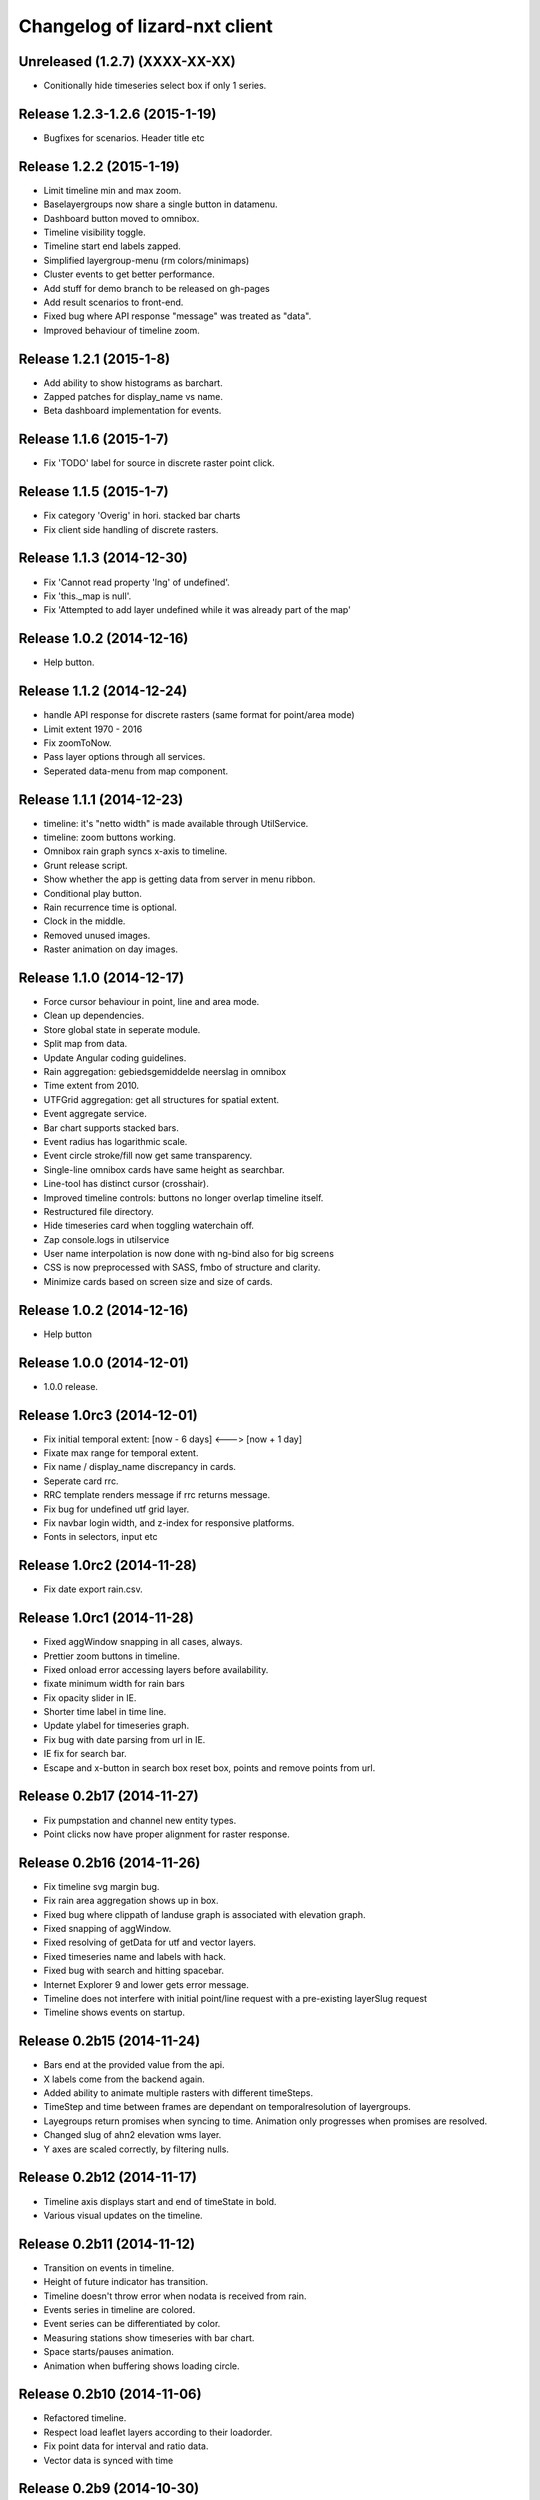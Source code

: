 Changelog of lizard-nxt client
==============================

Unreleased (1.2.7) (XXXX-XX-XX)
-------------------------------
- Conitionally hide timeseries select box if only 1 series.

Release 1.2.3-1.2.6 (2015-1-19)
-------------------------------
- Bugfixes for scenarios. Header title etc


Release 1.2.2 (2015-1-19)
---------------------

- Limit timeline min and max zoom.

- Baselayergroups now share a single button in datamenu.

- Dashboard button moved to omnibox.

- Timeline visibility toggle.

- Timeline start end labels zapped.

- Simplified layergroup-menu (rm colors/minimaps)

- Cluster events to get better performance.

- Add stuff for demo branch to be released on gh-pages

- Add result scenarios to front-end.

- Fixed bug where API response "message" was treated as "data".

- Improved behaviour of timeline zoom.


Release 1.2.1 (2015-1-8)
---------------------

- Add ability to show histograms as barchart.

- Zapped patches for display_name vs name.

- Beta dashboard implementation for events.


Release 1.1.6 (2015-1-7)
------------------------

- Fix 'TODO' label for source in discrete raster point click.


Release 1.1.5 (2015-1-7)
------------------------

- Fix category 'Overig' in hori. stacked bar charts

- Fix client side handling of discrete rasters.


Release 1.1.3 (2014-12-30)
--------------------------

- Fix 'Cannot read property 'lng' of undefined'.

- Fix 'this._map is null'.

- Fix 'Attempted to add layer undefined while it was already part of the map'


Release 1.0.2 (2014-12-16)
--------------------------

- Help button.

Release 1.1.2 (2014-12-24)
--------------------------

- handle API response for discrete rasters (same format for point/area mode)

- Limit extent 1970 - 2016

- Fix zoomToNow.

- Pass layer options through all services.

- Seperated data-menu from map component.


Release 1.1.1 (2014-12-23)
--------------------------

- timeline: it's "netto width" is made available through UtilService.

- timeline: zoom buttons working.

- Omnibox rain graph syncs x-axis to timeline.

- Grunt release script.

- Show whether the app is getting data from server in menu ribbon.

- Conditional play button.

- Rain recurrence time is optional.

- Clock in the middle.

- Removed unused images.

- Raster animation on day images.

Release 1.1.0 (2014-12-17)
--------------------------

- Force cursor behaviour in point, line and area mode.

- Clean up dependencies.

- Store global state in seperate module.

- Split map from data.

- Update Angular coding guidelines.

- Rain aggregation: gebiedsgemiddelde neerslag in omnibox

- Time extent from 2010.

- UTFGrid aggregation: get all structures for spatial extent.

- Event aggregate service.

- Bar chart supports stacked bars.

- Event radius has logarithmic scale.

- Event circle stroke/fill now get same transparency.

- Single-line omnibox cards have same height as searchbar.

- Line-tool has distinct cursor (crosshair).

- Improved timeline controls: buttons no longer overlap timeline itself.

- Restructured file directory.

- Hide timeseries card when toggling waterchain off.

- Zap console.logs in utilservice

- User name interpolation is now done with ng-bind also for big screens

- CSS is now preprocessed with SASS, fmbo of structure and clarity.

- Minimize cards based on screen size and size of cards.


Release 1.0.2 (2014-12-16)
--------------------------

- Help button


Release 1.0.0 (2014-12-01)
---------------------------

- 1.0.0 release.

Release 1.0rc3 (2014-12-01)
---------------------------

- Fix initial temporal extent: [now - 6 days] <---> [now + 1 day]

- Fixate max range for temporal extent.

- Fix name / display_name discrepancy in cards.

- Seperate card rrc.

- RRC template renders message if rrc returns message.

- Fix bug for undefined utf grid layer.

- Fix navbar login width, and z-index for responsive platforms.

- Fonts in selectors, input etc


Release 1.0rc2 (2014-11-28)
---------------------------

- Fix date export rain.csv.


Release 1.0rc1 (2014-11-28)
---------------------------

- Fixed aggWindow snapping in all cases, always.

- Prettier zoom buttons in timeline.

- Fixed onload error accessing layers before availability.

- fixate minimum width for rain bars

- Fix opacity slider in IE.

- Shorter time label in time line.

- Update ylabel for timeseries graph.

- Fix bug with date parsing from url in IE.

- IE fix for search bar.

- Escape and x-button in search box reset box, points and remove points from
  url.


Release 0.2b17 (2014-11-27)
---------------------------

- Fix pumpstation and channel new entity types.

- Point clicks now have proper alignment for raster response.


Release 0.2b16 (2014-11-26)
---------------------------

- Fix timeline svg margin bug.

- Fix rain area aggregation shows up in box.

- Fixed bug where clippath of landuse graph is associated with elevation graph.

- Fixed snapping of aggWindow.

- Fixed resolving of getData for utf and vector layers.

- Fixed timeseries name and labels with hack.

- Fixed bug with search and hitting spacebar.

- Internet Explorer 9 and lower gets error message.

- Timeline does not interfere with initial point/line request with a
  pre-existing layerSlug request

- Timeline shows events on startup.


Release 0.2b15 (2014-11-24)
---------------------------

- Bars end at the provided value from the api.

- X labels come from the backend again.

- Added ability to animate multiple rasters with different timeSteps.

- TimeStep and time between frames are dependant on temporalresolution of
  layergroups.

- Layegroups return promises when syncing to time. Animation only progresses
  when promises are resolved.

- Changed slug of ahn2 elevation wms layer.

- Y axes are scaled correctly, by filtering nulls.

Release 0.2b12 (2014-11-17)
---------------------------

- Timeline axis displays start and end of timeState in bold.

- Various visual updates on the timeline.

Release 0.2b11 (2014-11-12)
---------------------------

- Transition on events in timeline.

- Height of future indicator has transition.

- Timeline doesn't throw error when nodata is received from rain.

- Events series in timeline are colored.

- Event series can be differentiated by color.

- Measuring stations show timeseries with bar chart.

- Space starts/pauses animation.

- Animation when buffering shows loading circle.

Release 0.2b10 (2014-11-06)
---------------------------

- Refactored timeline.

- Respect load leaflet layers according to their loadorder.

- Fix point data for interval and ratio data.

- Vector data is synced with time

Release 0.2b9 (2014-10-30)
--------------------------

- Fix for double data with tiled vector layers.

- Layer logic lives in its own class.

- Double click performs rescale.

- Clicks in the data menu wait 300 ms for a doubleclick.

- Layergroups have an opacity slider that sets opacity on all leaflet layers.

- Point and line give visual feedback on the map when loading and recieving data.

- Images for structures added to omnibox.

- Added semver bumper.

Release 0.2b8
-------------

- Vector data is summarized in box.

- Scope.box.content now follows a uniform data structure.

- Timeseries are back.

- Vectors (events, or whatever) are now stored in vector service.

- Vectors are received through tiling mechanism.

- Vectors are drawn by leaflet.

- Clicks on vectors are delegated to Angular in stead of through obscure click handlers.

Release 0.2b5
-------------

- Bug fix object attributes.

- Bug fix brush.

- Increase westerschelde resolution.


Release 0.2b4
-------------

- Add rain per month aggregation.

- Rain CSVs now get distinct columns for date + time.

- implement temporal vector directive/layer.

- Rain bars are drawn and removed one by one.

- Converted land use donut to horizontal bar.

- Refactor map directive into map service.

- Animate intersection with dynamic raster data.

- Add jsdoc-conf.json, configuration file for jsdoc.

- Intersection tool shows generic functionality for all 3-or-more-d layers.

Release 0.1
-----------

- Layer chooser is now a directive and has a background-image.

- All clicks on the map result all data available to that location.

- ExtentAggregat is the default card displaying an extent summary of
  all active data layers.

- Layers are mentioned in slug of URL.

- DRY up HTML for cards.

- Events with start and end as line in timeline.

- Events circle radius is logarithmically scaled.

- Include timeState in url hash.

- Events with start and end as line in timeline.

- Events circles on map now don't increase with every redraw.

- Events with start and end as line in timeline.

- Cumulative rain for spatial extent in timeline.

- Event aggregate table in object cards (Performance Indicator).

- Event aggregate table for eventseries (Performance Indicator).

- Simplified omnibox graphs.

- Cumulative rain in card.

- Add rain animation.

- Moved animation logic to timeline controller.

- Cleanup javascript code (d3-wrapper.js and common/ folder).

- Refactored client to get events from API instead of local geojson files.

- Click on timeline to get raster images.

- Use diferent style for the elevation map and rescale when moved.

- Add some quality cards to all entities except: [orifice, channel, csection, flda and csurface].

- Loading utf layers only when the visible layer is already loaded.

- Add object click feedback.

- Impervious surface highlighting tool.

- Fixes timeline brush bugs.

- Animation fast-forward and step-back functionality.

- Timeline redesign.

- Animation for rain images and events.

- Timeline with events.

- Rain images from regenradar.

- Bugfixes for elevation curve.

- Rain data can be requested from the API and the front end.

- Rain and timeseries are coupled with the temporal Extent.

- Removed angular-resource as dependency, replaced by Restangular.

- Raster layers from raster.lizard.net/wms.

- Refactor aggregation UI: aggregated box with controls to toggle timeline alerts.

- Cleanup of depricated client side javascript code.

- Added unit tests for timeline.

- Added coverage, junit and jshint reports (in `qa/`) for jenkins.

- JSHint cleanup.

- Gruntfile cleanup.

- Got tests to run.
